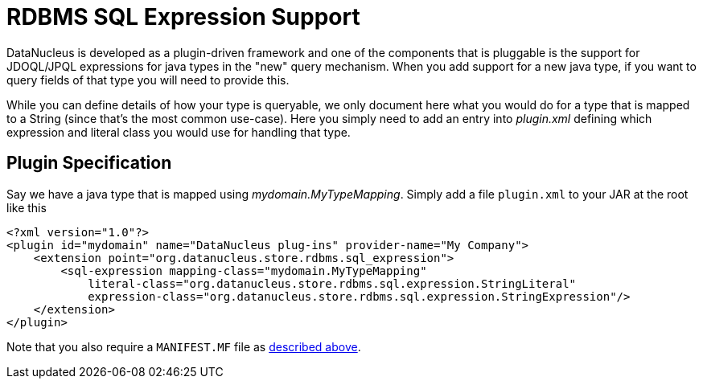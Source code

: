 [[rdbms_sql_expression]]
= RDBMS SQL Expression Support
:_basedir: ../
:_imagesdir: images/

DataNucleus is developed as a plugin-driven framework and one of the components that is 
pluggable is the support for JDOQL/JPQL expressions for java types in the "new" query mechanism.
When you add support for a new java type, if you want to query fields of that type you will need to provide this.

While you can define details of how your type is queryable, we only document here what you would do
for a type that is mapped to a String (since that's the most common use-case). Here you simply
need to add an entry into _plugin.xml_ defining which expression and literal class you would use for handling that type.


== Plugin Specification

Say we have a java type that is mapped using _mydomain.MyTypeMapping_.
Simply add a file `plugin.xml` to your JAR at the root like this

[source,xml]
-----
<?xml version="1.0"?>
<plugin id="mydomain" name="DataNucleus plug-ins" provider-name="My Company">
    <extension point="org.datanucleus.store.rdbms.sql_expression">
        <sql-expression mapping-class="mydomain.MyTypeMapping" 
            literal-class="org.datanucleus.store.rdbms.sql.expression.StringLiteral"
            expression-class="org.datanucleus.store.rdbms.sql.expression.StringExpression"/>
    </extension>
</plugin>
-----

Note that you also require a `MANIFEST.MF` file as xref:extensions.adoc#MANIFEST[described above].
